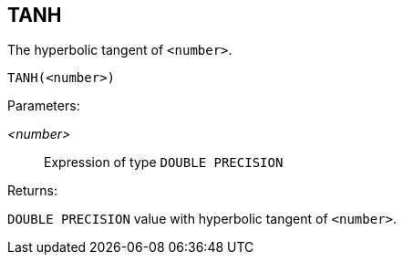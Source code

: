 == TANH

The hyperbolic tangent of `<number>`.

    TANH(<number>)

Parameters:

_<number>_:: Expression of type `DOUBLE PRECISION`

Returns:

`DOUBLE PRECISION` value with hyperbolic tangent of `<number>`.
